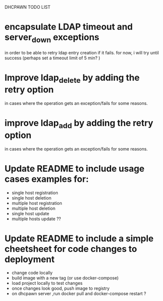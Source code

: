 DHCPAWN TODO LIST

* encapsulate LDAP timeout and server_down exceptions
 in order to be able to retry ldap entry creation if it fails.
 for now, i will try until success (perhaps set a timeout limit of 5 min? )


* Improve ldap_delete by adding the retry option
in cases where the operation gets an exception/fails for some reasons.

* improve ldap_add by adding the retry option
in cases where the operation gets an exception/fails for some reasons.

* Update README to include usage cases examples for:
- single host registration
- single host deletion
- multiple host registration
- multiple host deletion
- single host update
- multiple hosts update ??

* Update README to include a simple cheetsheet for code changes to deployment
- change code locally
- build image with a new tag (or use docker-compose)
- load project locally to test changes
- once changes look good, push image to registry
- on dhcpawn server ,run docker pull and docker-compose restart ?
